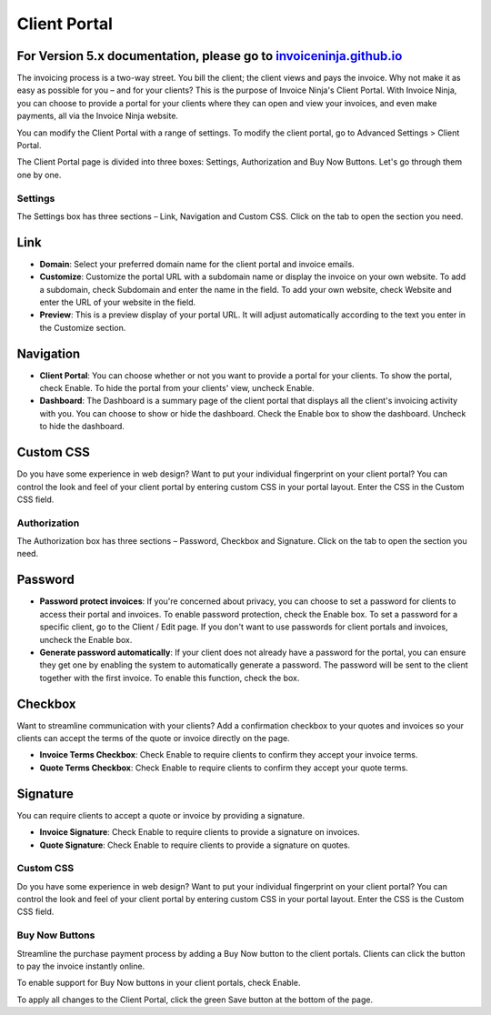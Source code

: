 Client Portal
=============

For Version 5.x documentation, please go to `invoiceninja.github.io <https://invoiceninja.github.io/>`_
^^^^^^^^^^^^^^^^^^^^^^^^^^^^^^^^^^^^^^^^^^^^^^^^^^^^^^^^^^^^^^^^^^^^^^^^^^^^^^^^^^^^^^^^^^^^^^^^^^^^^^^^^^^^^^^^^^^^^^^

The invoicing process is a two-way street. You bill the client; the client views and pays the invoice. Why not make it as easy as possible for you – and for your clients? This is the purpose of Invoice Ninja's Client Portal. With Invoice Ninja, you can choose to provide a portal for your clients where they can open and view your invoices, and even make payments, all via the Invoice Ninja website.

You can modify the Client Portal with a range of settings. To modify the client portal, go to Advanced Settings > Client Portal.

The Client Portal page is divided into three boxes: Settings, Authorization and Buy Now Buttons. Let's go through them one by one.

Settings
""""""""

The Settings box has three sections – Link, Navigation and Custom CSS. Click on the tab to open the section you need.

Link
^^^^

- **Domain**: Select your preferred domain name for the client portal and invoice emails.

- **Customize**: Customize the portal URL with a subdomain name or display the invoice on your own website. To add a subdomain, check Subdomain and enter the name in the field. To add your own website, check Website and enter the URL of your website in the field.

- **Preview**: This is a preview display of your portal URL. It will adjust automatically according to the text you enter in the Customize section.

Navigation
^^^^^^^^^^

- **Client Portal**: You can choose whether or not you want to provide a portal for your clients. To show the portal, check Enable. To hide the portal from your clients' view, uncheck Enable.

- **Dashboard**: The Dashboard is a summary page of the client portal that displays all the client's invoicing activity with you. You can choose to show or hide the dashboard. Check the Enable box to show the dashboard. Uncheck to hide the dashboard.

Custom CSS
^^^^^^^^^^

Do you have some experience in web design? Want to put your individual fingerprint on your client portal? You can control the look and feel of your client portal by entering custom CSS in your portal layout. Enter the CSS in the Custom CSS field.

Authorization
"""""""""""""

The Authorization box has three sections – Password, Checkbox and Signature. Click on the tab to open the section you need.

Password
^^^^^^^^

- **Password protect invoices**: If you're concerned about privacy, you can choose to set a password for clients to access their portal and invoices. To enable password protection, check the Enable box. To set a password for a specific client, go to the Client / Edit page. If you don't want to use passwords for client portals and invoices, uncheck the Enable box.

- **Generate password automatically**: If your client does not already have a password for the portal, you can ensure they get one by enabling the system to automatically generate a password. The password will be sent to the client together with the first invoice. To enable this function, check the box.

Checkbox
^^^^^^^^

Want to streamline communication with your clients? Add a confirmation checkbox to your quotes and invoices so your clients can accept the terms of the quote or invoice directly on the page.

- **Invoice Terms Checkbox**: Check Enable to require clients to confirm they accept your invoice terms.

- **Quote Terms Checkbox**: Check Enable to require clients to confirm they accept your quote terms.

Signature
^^^^^^^^^

You can require clients to accept a quote or invoice by providing a signature.

- **Invoice Signature**: Check Enable to require clients to provide a signature on invoices.

- **Quote Signature**: Check Enable to require clients to provide a signature on quotes.

Custom CSS
""""""""""

Do you have some experience in web design? Want to put your individual fingerprint on your client portal? You can control the look and feel of your client portal by entering custom CSS in your portal layout. Enter the CSS is the Custom CSS field.

Buy Now Buttons
"""""""""""""""

Streamline the purchase payment process by adding a Buy Now button to the client portals. Clients can click the button to pay the invoice instantly online.

To enable support for Buy Now buttons in your client portals, check Enable.

To apply all changes to the Client Portal, click the green Save button at the bottom of the page.
